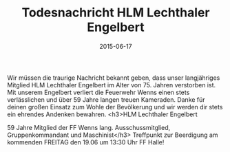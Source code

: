 #+TITLE: Todesnachricht HLM Lechthaler Engelbert
#+DATE: 2015-06-17
#+FACEBOOK_URL: 

Wir müssen die traurige Nachricht bekannt geben, dass unser langjähriges Mitglied HLM Lechthaler Engelbert im Alter von 75. Jahren verstorben ist. Mit unserem Engelbert verliert die Feuerwehr Wenns einen stets verlässlichen und über 59 Jahre langen treuen Kameraden. Danke für deinen großen Einsatz zum Wohle der Bevölkerung und wir werden dir stets ein ehrendes Andenken bewahren.
<h3>HLM Lechthaler Engelbert

59 Jahre Mitglied der FF Wenns
lang. Ausschussmitglied, Gruppenkommandant und Maschinist</h3>
Treffpunkt zur Beerdigung am kommenden
FREITAG den 19.06 um 13:30 Uhr FF Halle!

